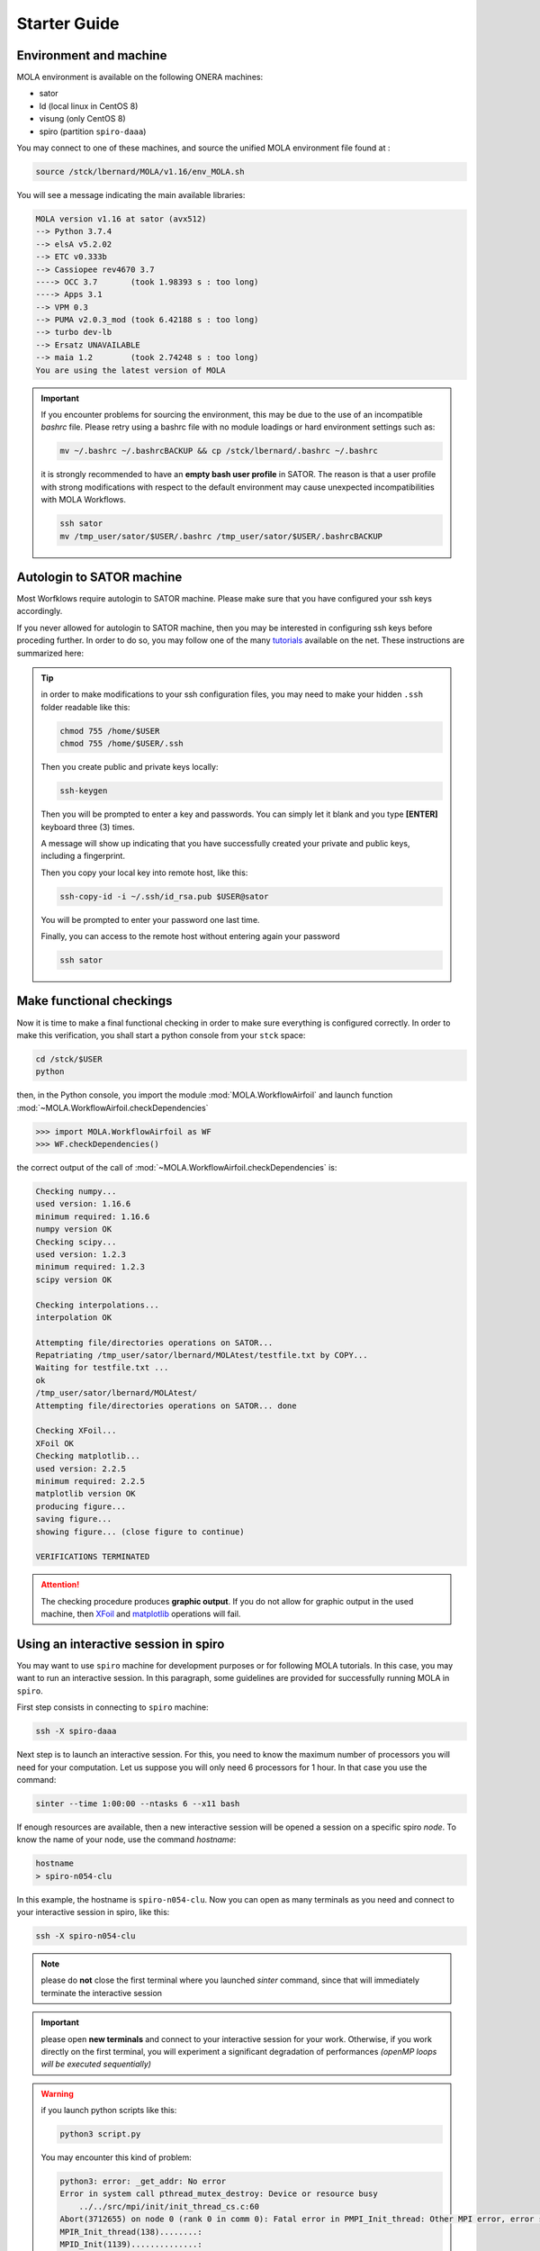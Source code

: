 .. _StarterGuide:

Starter Guide
=============

Environment and machine
-----------------------

MOLA environment is available on the following ONERA machines:

* sator

* ld (local linux in CentOS 8)

* visung (only CentOS 8)

* spiro (partition ``spiro-daaa``)


You may connect to one of these machines, and source the unified MOLA
environment file found at :

.. code-block:: bash

    source /stck/lbernard/MOLA/v1.16/env_MOLA.sh

You will see a message indicating the main available libraries:

.. code-block:: text

    MOLA version v1.16 at sator (avx512)
    --> Python 3.7.4
    --> elsA v5.2.02
    --> ETC v0.333b    
    --> Cassiopee rev4670 3.7
    ----> OCC 3.7       (took 1.98393 s : too long)
    ----> Apps 3.1     
    --> VPM 0.3        
    --> PUMA v2.0.3_mod (took 6.42188 s : too long)
    --> turbo dev-lb   
    --> Ersatz UNAVAILABLE
    --> maia 1.2        (took 2.74248 s : too long)
    You are using the latest version of MOLA


.. important::
  If you encounter problems for sourcing the environment, this may be due to the
  use of an incompatible *bashrc* file. Please retry using a bashrc file with
  no module loadings or hard environment settings such as:

  .. code-block:: bash

      mv ~/.bashrc ~/.bashrcBACKUP && cp /stck/lbernard/.bashrc ~/.bashrc

  it is strongly recommended to have an **empty bash user profile**
  in SATOR. The reason is that a user profile with strong modifications with
  respect to the default environment may cause unexpected incompatibilities
  with MOLA Workflows.

  .. code-block:: bash

      ssh sator
      mv /tmp_user/sator/$USER/.bashrc /tmp_user/sator/$USER/.bashrcBACKUP


Autologin to SATOR machine
--------------------------

Most Worfklows require autologin to SATOR machine. Please make sure that you
have configured your ssh keys accordingly.

If you never allowed for autologin to SATOR machine, then you may be interested
in configuring ssh keys before proceding further. In order to do so, you may
follow one of the many `tutorials <https://www.thegeekstuff.com/2008/11/3-steps-to-perform-ssh-login-without-password-using-ssh-keygen-ssh-copy-id/>`_
available on the net. These instructions are summarized here:

.. tip::
  in order to make modifications to your ssh configuration files, you
  may need to make your hidden ``.ssh`` folder readable like this:

  .. code-block:: bash

    chmod 755 /home/$USER
    chmod 755 /home/$USER/.ssh

  Then you create public and private keys locally:

  .. code-block:: bash

    ssh-keygen

  Then you will be prompted to enter a key and passwords. You can simply
  let it blank and you type **[ENTER]** keyboard three (3) times.

  A message will show up indicating that you have successfully created
  your private and public keys, including a fingerprint.

  Then you copy your local key into remote host, like this:

  .. code-block:: bash

    ssh-copy-id -i ~/.ssh/id_rsa.pub $USER@sator

  You will be prompted to enter your password one last time.

  Finally, you can access to the remote host without entering again your
  password

  .. code-block:: bash

    ssh sator

Make functional checkings
-------------------------

Now it is time to make a final functional checking in order to make sure
everything is configured correctly. In order to make this verification, you
shall start a python console from your ``stck`` space:


.. code-block:: bash

   cd /stck/$USER
   python

then, in the Python console, you import the module :mod:`MOLA.WorkflowAirfoil` and
launch function :mod:`~MOLA.WorkflowAirfoil.checkDependencies`

>>> import MOLA.WorkflowAirfoil as WF
>>> WF.checkDependencies()

the correct output of the call of :mod:`~MOLA.WorkflowAirfoil.checkDependencies` is:


.. code-block:: text

  Checking numpy...
  used version: 1.16.6
  minimum required: 1.16.6
  numpy version OK
  Checking scipy...
  used version: 1.2.3
  minimum required: 1.2.3
  scipy version OK

  Checking interpolations...
  interpolation OK

  Attempting file/directories operations on SATOR...
  Repatriating /tmp_user/sator/lbernard/MOLAtest/testfile.txt by COPY...
  Waiting for testfile.txt ...
  ok
  /tmp_user/sator/lbernard/MOLAtest/
  Attempting file/directories operations on SATOR... done

  Checking XFoil...
  XFoil OK
  Checking matplotlib...
  used version: 2.2.5
  minimum required: 2.2.5
  matplotlib version OK
  producing figure...
  saving figure...
  showing figure... (close figure to continue)

  VERIFICATIONS TERMINATED

.. _matplotlib: https://matplotlib.org/

.. _XFoil: https://web.mit.edu/drela/Public/web/xfoil/

.. attention:: The checking procedure produces **graphic output**. If you do not
  allow for graphic output in the used machine, then `XFoil`_ and `matplotlib`_
  operations will fail.

.. _spiroadvices:

Using an interactive session in spiro
-------------------------------------

You may want to use ``spiro`` machine for development purposes or for following MOLA tutorials. In this case, you may want to run an interactive session. In this paragraph, some guidelines are provided for successfully running MOLA in ``spiro``.

First step consists in connecting to ``spiro`` machine:

.. code-block:: bash

    ssh -X spiro-daaa


Next step is to launch an interactive session. For this, you need to know the maximum number of processors you will need for your computation. Let us suppose you will only need 6 processors for 1 hour. In that case you use the command:

.. code-block:: bash

    sinter --time 1:00:00 --ntasks 6 --x11 bash 


If enough resources are available, then a new interactive session will be opened a session on a specific spiro *node*. To know the name of your node, use the command `hostname`:

.. code-block:: bash

    hostname 
    > spiro-n054-clu


In this example, the hostname is ``spiro-n054-clu``. Now you can open as many terminals as you need and connect to your interactive session in spiro, like this:


.. code-block:: bash

    ssh -X spiro-n054-clu 


.. note:: 
    please do **not** close the first terminal where you launched `sinter` command, since that will immediately terminate the interactive session

.. important::
    please open **new terminals** and connect to your interactive session for your work. Otherwise, if you work directly on the first terminal, you will experiment a significant degradation of performances *(openMP loops will be executed sequentially)*

.. warning::
    if you launch python scripts like this:

    .. code-block:: bash

        python3 script.py


    You may encounter this kind of problem:

    .. code-block:: text 

        python3: error: _get_addr: No error
        Error in system call pthread_mutex_destroy: Device or resource busy
            ../../src/mpi/init/init_thread_cs.c:60
        Abort(3712655) on node 0 (rank 0 in comm 0): Fatal error in PMPI_Init_thread: Other MPI error, error stack:
        MPIR_Init_thread(138)........:
        MPID_Init(1139)..............:
        MPIDI_OFI_mpi_init_hook(1678):
        MPIDU_bc_table_create(309)...:

    if this is the case, please launch your script using the command:

    .. code-block:: bash

        mpirun -np 1 python3 script.py
